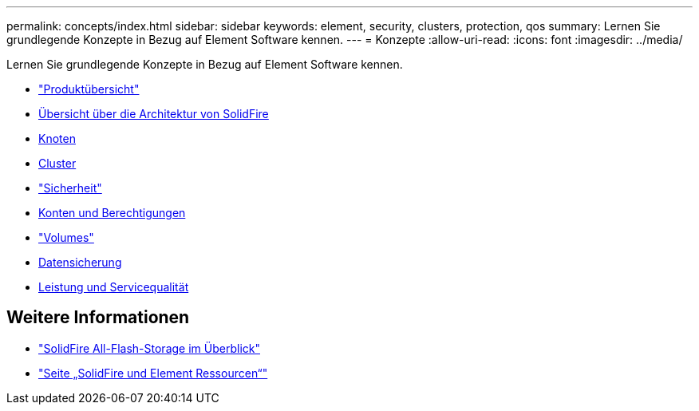 ---
permalink: concepts/index.html 
sidebar: sidebar 
keywords: element, security, clusters, protection, qos 
summary: Lernen Sie grundlegende Konzepte in Bezug auf Element Software kennen. 
---
= Konzepte
:allow-uri-read: 
:icons: font
:imagesdir: ../media/


[role="lead"]
Lernen Sie grundlegende Konzepte in Bezug auf Element Software kennen.

* link:concept_intro_product_overview.html["Produktübersicht"]
* xref:concept_solidfire_concepts_solidfire_architecture_overview.adoc[Übersicht über die Architektur von SolidFire]
* xref:concept_solidfire_concepts_nodes.adoc[Knoten]
* xref:concept_intro_clusters.adoc[Cluster]
* link:concept_solidfire_concepts_security.html["Sicherheit"]
* xref:concept_solidfire_concepts_accounts_and_permissions.adoc[Konten und Berechtigungen]
* link:concept_solidfire_concepts_volumes.html["Volumes"]
* xref:concept_solidfire_concepts_data_protection.adoc[Datensicherung]
* xref:concept_data_manage_volumes_solidfire_quality_of_service.adoc[Leistung und Servicequalität]




== Weitere Informationen

* https://www.netapp.com/data-storage/solidfire/["SolidFire All-Flash-Storage im Überblick"^]
* https://www.netapp.com/data-storage/solidfire/documentation["Seite „SolidFire und Element Ressourcen“"^]

